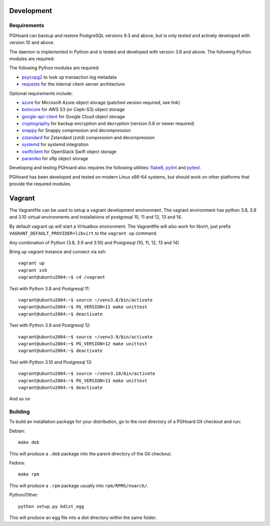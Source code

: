Development
===========

Requirements
------------

PGHoard can backup and restore PostgreSQL versions 9.3 and above, but is
only tested and actively developed with version 10 and above.

The daemon is implemented in Python and is tested and developed with version
3.6 and above. The following Python modules are required:

The following Python modules are required:

* psycopg2_ to look up transaction log metadata
* requests_ for the internal client-server architecture

.. _`psycopg2`: http://initd.org/psycopg/
.. _`requests`: http://www.python-requests.org/en/latest/

Optional requirements include:

* azure_ for Microsoft Azure object storage (patched version required, see link)
* botocore_ for AWS S3 (or Ceph-S3) object storage
* google-api-client_ for Google Cloud object storage
* cryptography_ for backup encryption and decryption (version 0.8 or newer required)
* snappy_ for Snappy compression and decompression
* zstandard_ for Zstandard (zstd) compression and decompression
* systemd_ for systemd integration
* swiftclient_ for OpenStack Swift object storage
* paramiko_  for sftp object storage

.. _`azure`: https://github.com/aiven/azure-sdk-for-python/tree/aiven/rpm_fixes
.. _`botocore`: https://github.com/boto/botocore
.. _`google-api-client`: https://github.com/google/google-api-python-client
.. _`cryptography`: https://cryptography.io/
.. _`snappy`: https://github.com/andrix/python-snappy
.. _`zstandard`: https://github.com/indygreg/python-zstandard
.. _`systemd`: https://github.com/systemd/python-systemd
.. _`swiftclient`: https://github.com/openstack/python-swiftclient
.. _`paramiko`: https://github.com/paramiko/paramiko

Developing and testing PGHoard also requires the following utilities:
flake8_, pylint_ and pytest_.

.. _`flake8`: https://flake8.readthedocs.io/
.. _`pylint`: https://www.pylint.org/
.. _`pytest`: http://pytest.org/

PGHoard has been developed and tested on modern Linux x86-64 systems, but
should work on other platforms that provide the required modules.

Vagrant
=======

The Vagrantfile can be used to setup a vagrant development environment.   The vagrant environment has
python 3.8, 3.9 and 3.10 virtual environments and installations of postgresql 10, 11 and 12, 13 and 14.

By default vagrant up will start a Virtualbox environment. The Vagrantfile will also work for libvirt, just prefix
``VAGRANT_DEFAULT_PROVIDER=libvirt`` to the ``vagrant up`` command.

Any combination of Python (3.8, 3.9 and 3.10) and Postgresql (10, 11, 12, 13 and 14)

Bring up vagrant instance and connect via ssh::

  vagrant up
  vagrant ssh
  vagrant@ubuntu2004:~$ cd /vagrant

Test with Python 3.8 and Postgresql 11::

  vagrant@ubuntu2004:~$ source ~/venv3.8/bin/activate
  vagrant@ubuntu2004:~$ PG_VERSION=11 make unittest
  vagrant@ubuntu2004:~$ deactivate

Test with Python 3.9 and Postgresql 12::

  vagrant@ubuntu2004:~$ source ~/venv3.9/bin/activate
  vagrant@ubuntu2004:~$ PG_VERSION=12 make unittest
  vagrant@ubuntu2004:~$ deactivate

Test with Python 3.10 and Postgresql 13::

  vagrant@ubuntu2004:~$ source ~/venv3.10/bin/activate
  vagrant@ubuntu2004:~$ PG_VERSION=13 make unittest
  vagrant@ubuntu2004:~$ deactivate

And so on

.. _building_from_source:

Building
--------

To build an installation package for your distribution, go to the root
directory of a PGHoard Git checkout and run:

Debian::

  make deb

This will produce a ``.deb`` package into the parent directory of the Git
checkout.

Fedora::

  make rpm

This will produce a ``.rpm`` package usually into ``rpm/RPMS/noarch/``.

Python/Other::

  python setup.py bdist_egg

This will produce an egg file into a dist directory within the same folder.
